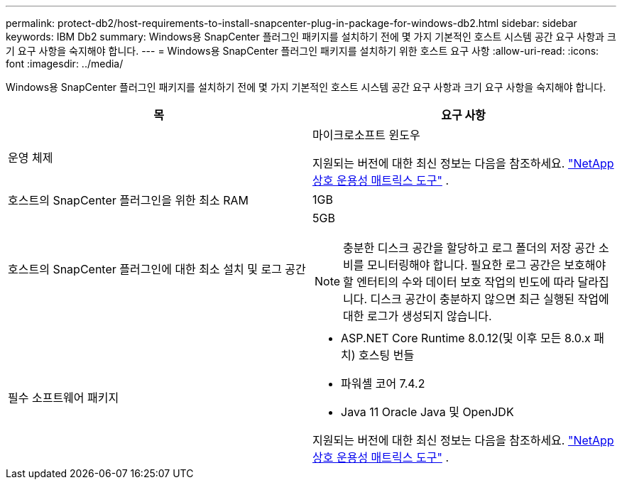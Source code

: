 ---
permalink: protect-db2/host-requirements-to-install-snapcenter-plug-in-package-for-windows-db2.html 
sidebar: sidebar 
keywords: IBM Db2 
summary: Windows용 SnapCenter 플러그인 패키지를 설치하기 전에 몇 가지 기본적인 호스트 시스템 공간 요구 사항과 크기 요구 사항을 숙지해야 합니다. 
---
= Windows용 SnapCenter 플러그인 패키지를 설치하기 위한 호스트 요구 사항
:allow-uri-read: 
:icons: font
:imagesdir: ../media/


[role="lead"]
Windows용 SnapCenter 플러그인 패키지를 설치하기 전에 몇 가지 기본적인 호스트 시스템 공간 요구 사항과 크기 요구 사항을 숙지해야 합니다.

|===
| 목 | 요구 사항 


 a| 
운영 체제
 a| 
마이크로소프트 윈도우

지원되는 버전에 대한 최신 정보는 다음을 참조하세요. https://imt.netapp.com/matrix/imt.jsp?components=121074;&solution=1258&isHWU&src=IMT["NetApp 상호 운용성 매트릭스 도구"^] .



 a| 
호스트의 SnapCenter 플러그인을 위한 최소 RAM
 a| 
1GB



 a| 
호스트의 SnapCenter 플러그인에 대한 최소 설치 및 로그 공간
 a| 
5GB


NOTE: 충분한 디스크 공간을 할당하고 로그 폴더의 저장 공간 소비를 모니터링해야 합니다.  필요한 로그 공간은 보호해야 할 엔터티의 수와 데이터 보호 작업의 빈도에 따라 달라집니다.  디스크 공간이 충분하지 않으면 최근 실행된 작업에 대한 로그가 생성되지 않습니다.



 a| 
필수 소프트웨어 패키지
 a| 
* ASP.NET Core Runtime 8.0.12(및 이후 모든 8.0.x 패치) 호스팅 번들
* 파워셸 코어 7.4.2
* Java 11 Oracle Java 및 OpenJDK


지원되는 버전에 대한 최신 정보는 다음을 참조하세요. https://imt.netapp.com/matrix/imt.jsp?components=121074;&solution=1258&isHWU&src=IMT["NetApp 상호 운용성 매트릭스 도구"^] .

.NET 관련 문제 해결 정보는 다음을 참조하세요. https://kb.netapp.com/mgmt/SnapCenter/SnapCenter_upgrade_or_install_fails_with_This_KB_is_not_related_to_the_OS["인터넷 연결이 없는 레거시 시스템에서는 SnapCenter 업그레이드 또는 설치가 실패합니다."]

|===